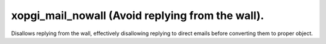 xopgi_mail_nowall (Avoid replying from the wall).
=================================================
Disallows replying from the wall, effectively disallowing replying to direct
emails before converting them to proper object.
